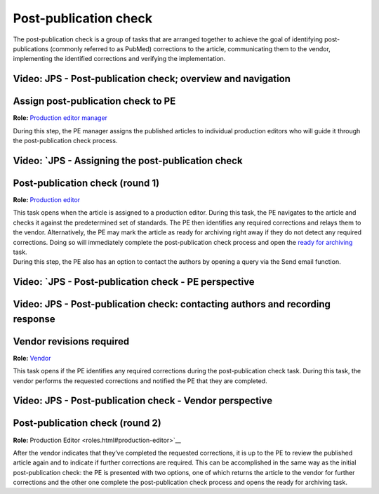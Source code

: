 Post-publication check
=====================

| The post-publication check is a group of tasks that are arranged
  together to achieve the goal of identifying post-publications
  (commonly referred to as PubMed) corrections to the article,
  communicating them to the vendor, implementing the identified
  corrections and verifying the implementation.

Video: JPS - Post-publication check; overview and navigation
------------------------------------------------------------

.. raw:: html

	<iframe width=640 height=392 frameborder="0" scrolling="no" src="https://screencast-o-matic.com/embed?sc=cb6eFAIzev&v=5&ff=1" allowfullscreen="true"></iframe>

Assign post-publication check to PE
-----------------------------------

**Role:** `Production editor manager <roles.html#production-editor-manager>`__

| During this step, the PE manager assigns the published articles to
  individual production editors who will guide it through the
  post-publication check process.

Video: `JPS - Assigning the post-publication check
--------------------------------------------------

.. raw:: html

	<iframe width=640 height=392 frameborder="0" scrolling="no" src="https://screencast-o-matic.com/embed?sc=cb6eqwIziY&v=5&ff=1" allowfullscreen="true"></iframe>

Post-publication check (round 1)
--------------------------------

**Role:** `Production editor <roles.html#production-editor>`__

| This task opens when the article is assigned to a production editor.
  During this task, the PE navigates to the article and checks it
  against the predetermined set of standards. The PE then identifies any
  required corrections and relays them to the vendor. Alternatively, the
  PE may mark the article as ready for archiving right away if they do
  not detect any required corrections. Doing so will immediately
  complete the post-publication check process and open the `ready for
  archiving <archiving.html>`__ task.
| During this step, the PE also has an option to contact the authors by
  opening a query via the Send email function.

Video: `JPS - Post-publication check - PE perspective
-------------------------------------------------------

.. raw:: html

	<iframe width=640 height=392 frameborder="0" scrolling="no" src="https://screencast-o-matic.com/embed?sc=cb6QqGIC3J&v=5&ff=1" allowfullscreen="true"></iframe>

Video: JPS - Post-publication check: contacting authors and recording response
------------------------------------------------------------------------------

.. raw:: html

	<iframe width=640 height=392 frameborder="0" scrolling="no" src="https://screencast-o-matic.com/embed?sc=cb60blI84N&v=5&ff=1" allowfullscreen="true"></iframe>

Vendor revisions required
-------------------------

**Role:** `Vendor <roles.html#vendor>`__

| This task opens if the PE identifies any required corrections during
  the post-publication check task. During this task, the vendor performs
  the requested corrections and notified the PE that they are completed.

Video: JPS - Post-publication check - Vendor perspective
--------------------------------------------------------

.. raw:: html

	<iframe width=640 height=392 frameborder="0" scrolling="no" src="https://screencast-o-matic.com/embed?sc=cb6QYlICTn&v=5&ff=1" allowfullscreen="true"></iframe>

Post-publication check (round 2)
--------------------------------

**Role:** Production Editor <roles.html#production-editor>`__

| After the vendor indicates that they’ve completed the requested
  corrections, it is up to the PE to review the published article again
  and to indicate if further corrections are required. This can be
  accomplished in the same way as the initial post-publication check:
  the PE is presented with two options, one of which returns the article
  to the vendor for further corrections and the other one complete the
  post-publication check process and opens the ready for archiving task.

